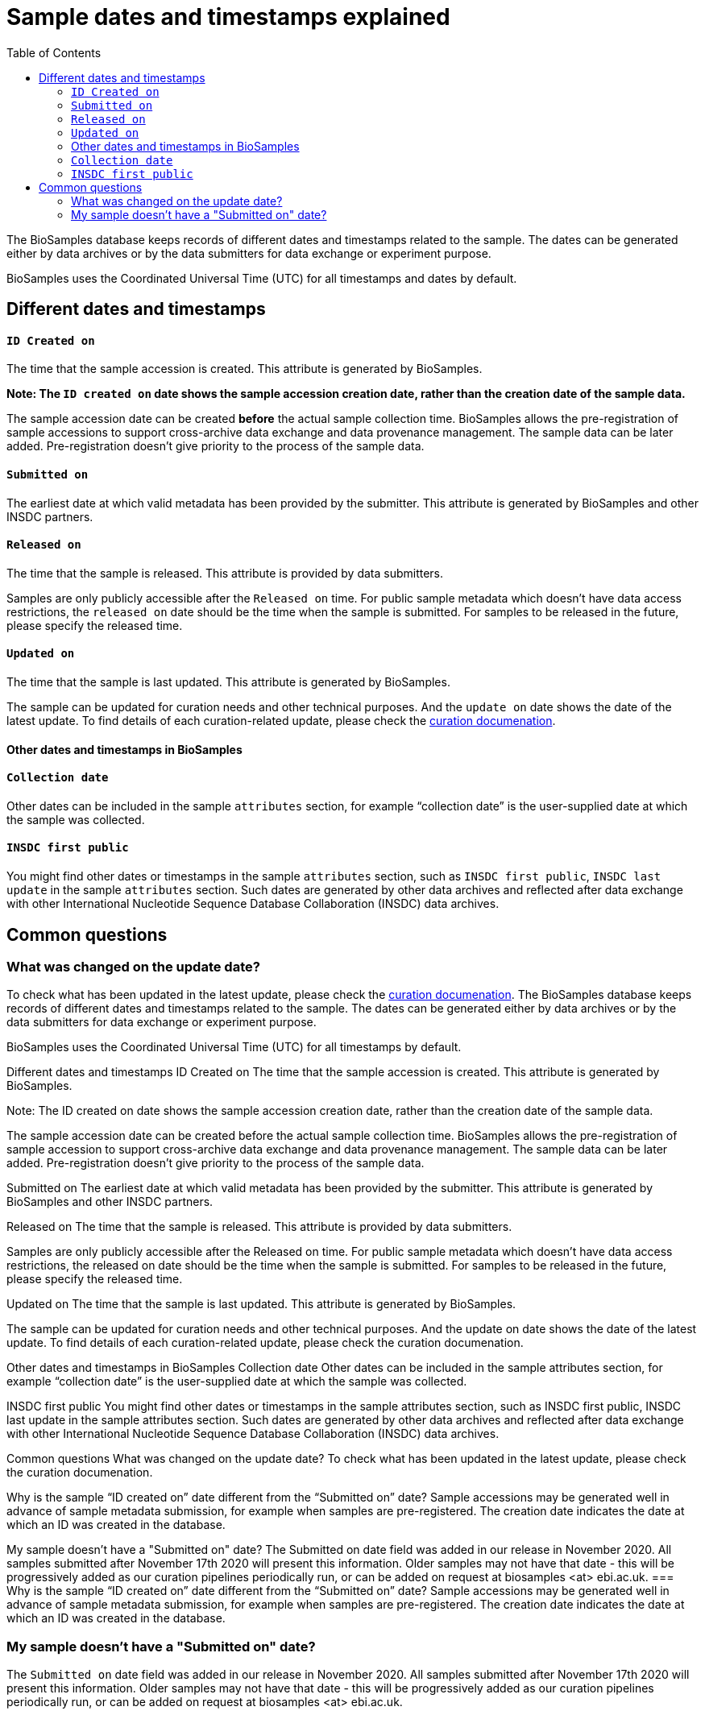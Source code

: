 = [.ebi-color]#Sample dates and timestamps explained#
:last-update-label!:
:toc:

The BioSamples database keeps records of different dates and timestamps related to the sample. The dates can be generated either by data archives or by the data submitters for data exchange or experiment purpose.

BioSamples uses the Coordinated Universal Time (UTC) for all timestamps and dates by default.

== Different dates and timestamps

==== `ID Created on`

The time that the sample accession is created. This attribute is generated by BioSamples.

**Note: The `ID created on` date shows the sample accession creation date, rather than the creation date of the sample data.**

The sample accession date can be created **before** the actual sample collection time.  BioSamples allows the pre-registration of sample accessions to support cross-archive data exchange and data provenance management. The sample data can be later added. Pre-registration doesn’t give priority to the process of the sample data.

==== `Submitted on`
The earliest date at which valid metadata has been provided by the submitter. This attribute is generated by BioSamples and other INSDC partners.

==== `Released on`

The time that the sample is released. This attribute is provided by data submitters.

Samples are only publicly accessible after the `Released on` time. For public sample metadata which doesn't have data access restrictions, the `released on` date should be the time when the sample is submitted. For samples to be released in the future, please specify the released time.

==== `Updated on`

The time that the sample is last updated. This attribute is generated by BioSamples.

The sample can be updated for curation needs and other technical purposes. And the `update on` date shows the date of the latest update. To find details of each curation-related update,  please check the https://www.ebi.ac.uk/biosamples/docs/guides/curation[curation documenation].

==== Other dates and timestamps in BioSamples

==== `Collection date`
Other dates can be included in the sample `attributes` section, for example “collection date” is the user-supplied date at which the sample was collected.

==== `INSDC first public`
You might find other dates or timestamps in the sample `attributes` section, such as `INSDC first public`, `INSDC last update` in the sample `attributes` section. Such dates are generated by other data archives and reflected after data exchange with other International Nucleotide Sequence Database Collaboration (INSDC) data archives.


== Common questions

=== What was changed on the update date?
To check what has been updated in the latest update, please check the https://www.ebi.ac.uk/biosamples/docs/guides/curation[curation documenation].
The BioSamples database keeps records of different dates and timestamps related to the sample. The dates can be generated either by data archives or by the data submitters for data exchange or experiment purpose.

BioSamples uses the Coordinated Universal Time (UTC) for all timestamps by default.

Different dates and timestamps
ID Created on
The time that the sample accession is created. This attribute is generated by BioSamples.

Note: The ID created on date shows the sample accession creation date, rather than the creation date of the sample data.

The sample accession date can be created before the actual sample collection time. BioSamples allows the pre-registration of sample accession to support cross-archive data exchange and data provenance management. The sample data can be later added. Pre-registration doesn’t give priority to the process of the sample data.

Submitted on
The earliest date at which valid metadata has been provided by the submitter. This attribute is generated by BioSamples and other INSDC partners.

Released on
The time that the sample is released. This attribute is provided by data submitters.

Samples are only publicly accessible after the Released on time. For public sample metadata which doesn’t have data access restrictions, the released on date should be the time when the sample is submitted. For samples to be released in the future, please specify the released time.

Updated on
The time that the sample is last updated. This attribute is generated by BioSamples.

The sample can be updated for curation needs and other technical purposes. And the update on date shows the date of the latest update. To find details of each curation-related update, please check the curation documenation.

Other dates and timestamps in BioSamples
Collection date
Other dates can be included in the sample attributes section, for example “collection date” is the user-supplied date at which the sample was collected.

INSDC first public
You might find other dates or timestamps in the sample attributes section, such as INSDC first public, INSDC last update in the sample attributes section. Such dates are generated by other data archives and reflected after data exchange with other International Nucleotide Sequence Database Collaboration (INSDC) data archives.

Common questions
What was changed on the update date?
To check what has been updated in the latest update, please check the curation documenation.

Why is the sample “ID created on” date different from the “Submitted on” date?
Sample accessions may be generated well in advance of sample metadata submission, for example when samples are pre-registered. The creation date indicates the date at which an ID was created in the database.

My sample doesn’t have a "Submitted on" date?
The Submitted on date field was added in our release in November 2020. All samples submitted after November 17th 2020 will present this information. Older samples may not have that date - this will be progressively added as our curation pipelines periodically run, or can be added on request at biosamples <at> ebi.ac.uk.
=== Why is the sample “ID created on” date different from the “Submitted on” date?
Sample accessions may be generated well in advance of sample metadata submission, for example when samples are pre-registered. The creation date indicates the date at which an ID was created in the database.

=== My sample doesn’t have a "Submitted on" date?
The ``Submitted on`` date field was added in our release in November 2020. All samples submitted after November 17th 2020 will present this information. Older samples may not have that date - this will be progressively added as our curation pipelines periodically run, or can be added on request at biosamples <at> ebi.ac.uk.